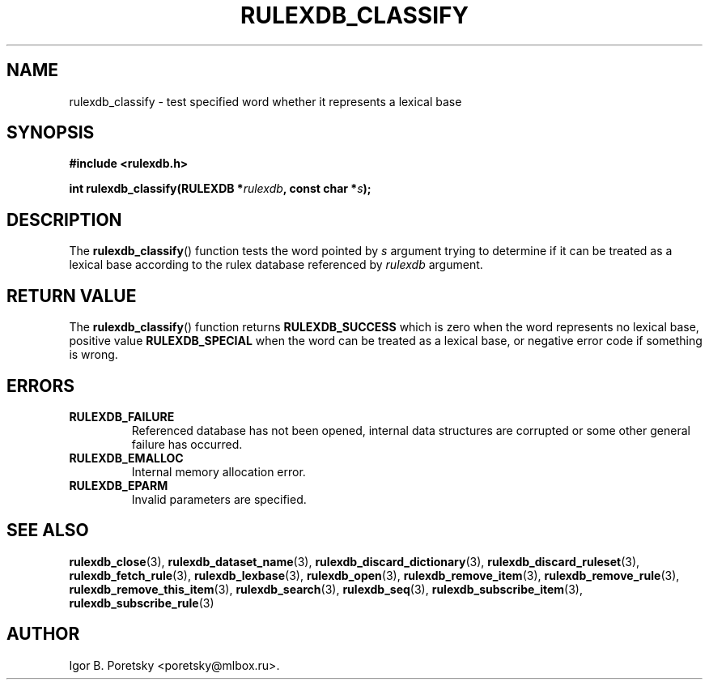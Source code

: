 .\"                                      Hey, EMACS: -*- nroff -*-
.TH RULEXDB_CLASSIFY 3 "February 21, 2012"
.SH NAME
rulexdb_classify \- test specified word whether it represents a lexical base
.SH SYNOPSIS
.nf
.B #include <rulexdb.h>
.sp
.BI "int rulexdb_classify(RULEXDB *" rulexdb ", const char *" s );
.fi
.SH DESCRIPTION
The
.BR rulexdb_classify ()
function tests the word pointed by
.I s
argument trying to determine if it can be treated as a lexical base
according to the rulex database referenced by
.I rulexdb
argument.
.SH "RETURN VALUE"
The
.BR rulexdb_classify ()
function returns
.B RULEXDB_SUCCESS
which is zero when the word represents no lexical base,
positive value
.B RULEXDB_SPECIAL
when the word can be treated as a lexical base, or
negative error code if something is wrong.
.SH ERRORS
.TP
.B RULEXDB_FAILURE
Referenced database has not been opened, internal data structures are
corrupted or some other general failure has occurred.
.TP
.B RULEXDB_EMALLOC
Internal memory allocation error.
.TP
.B RULEXDB_EPARM
Invalid parameters are specified.
.SH SEE ALSO
.BR rulexdb_close (3),
.BR rulexdb_dataset_name (3),
.BR rulexdb_discard_dictionary (3),
.BR rulexdb_discard_ruleset (3),
.BR rulexdb_fetch_rule (3),
.BR rulexdb_lexbase (3),
.BR rulexdb_open (3),
.BR rulexdb_remove_item (3),
.BR rulexdb_remove_rule (3),
.BR rulexdb_remove_this_item (3),
.BR rulexdb_search (3),
.BR rulexdb_seq (3),
.BR rulexdb_subscribe_item (3),
.BR rulexdb_subscribe_rule (3)
.SH AUTHOR
Igor B. Poretsky <poretsky@mlbox.ru>.
